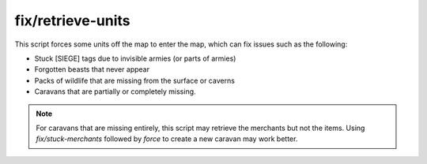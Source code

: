 
fix/retrieve-units
==================

This script forces some units off the map to enter the map, which can fix issues
such as the following:

- Stuck [SIEGE] tags due to invisible armies (or parts of armies)
- Forgotten beasts that never appear
- Packs of wildlife that are missing from the surface or caverns
- Caravans that are partially or completely missing.

.. note::
    For caravans that are missing entirely, this script may retrieve the
    merchants but not the items. Using `fix/stuck-merchants` followed by `force`
    to create a new caravan may work better.
